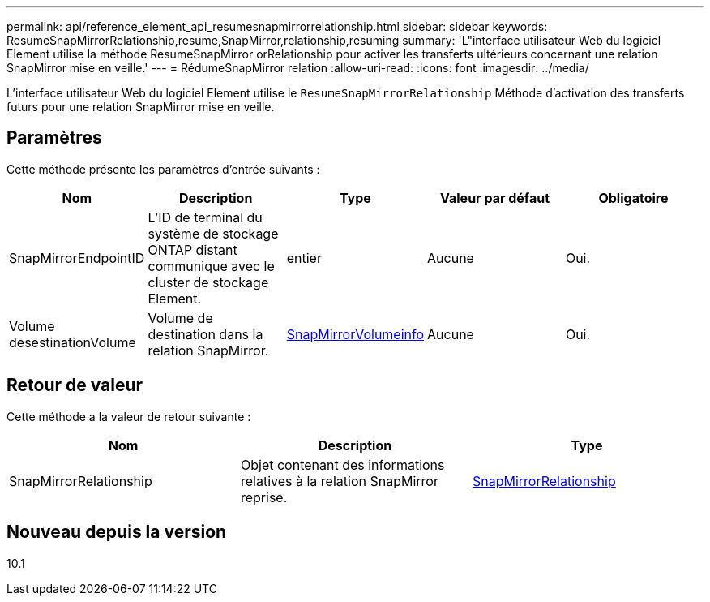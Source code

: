 ---
permalink: api/reference_element_api_resumesnapmirrorrelationship.html 
sidebar: sidebar 
keywords: ResumeSnapMirrorRelationship,resume,SnapMirror,relationship,resuming 
summary: 'L"interface utilisateur Web du logiciel Element utilise la méthode ResumeSnapMirror orRelationship pour activer les transferts ultérieurs concernant une relation SnapMirror mise en veille.' 
---
= RédumeSnapMirror relation
:allow-uri-read: 
:icons: font
:imagesdir: ../media/


[role="lead"]
L'interface utilisateur Web du logiciel Element utilise le `ResumeSnapMirrorRelationship` Méthode d'activation des transferts futurs pour une relation SnapMirror mise en veille.



== Paramètres

Cette méthode présente les paramètres d'entrée suivants :

|===
| Nom | Description | Type | Valeur par défaut | Obligatoire 


 a| 
SnapMirrorEndpointID
 a| 
L'ID de terminal du système de stockage ONTAP distant communique avec le cluster de stockage Element.
 a| 
entier
 a| 
Aucune
 a| 
Oui.



 a| 
Volume desestinationVolume
 a| 
Volume de destination dans la relation SnapMirror.
 a| 
xref:reference_element_api_snapmirrorvolumeinfo.adoc[SnapMirrorVolumeinfo]
 a| 
Aucune
 a| 
Oui.

|===


== Retour de valeur

Cette méthode a la valeur de retour suivante :

|===
| Nom | Description | Type 


 a| 
SnapMirrorRelationship
 a| 
Objet contenant des informations relatives à la relation SnapMirror reprise.
 a| 
xref:reference_element_api_snapmirrorrelationship.adoc[SnapMirrorRelationship]

|===


== Nouveau depuis la version

10.1
